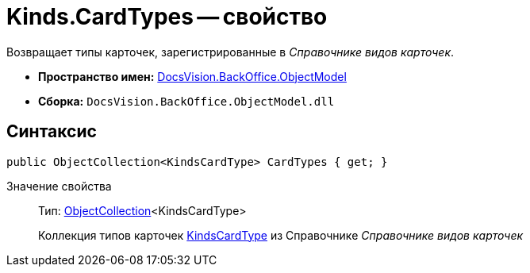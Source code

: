 = Kinds.CardTypes -- свойство

Возвращает типы карточек, зарегистрированные в _Справочнике видов карточек_.

* *Пространство имен:* xref:api/DocsVision/Platform/ObjectModel/ObjectModel_NS.adoc[DocsVision.BackOffice.ObjectModel]
* *Сборка:* `DocsVision.BackOffice.ObjectModel.dll`

== Синтаксис

[source,csharp]
----
public ObjectCollection<KindsCardType> CardTypes { get; }
----

Значение свойства::
Тип: xref:api/DocsVision/Platform/ObjectModel/ObjectCollection_CL.adoc[ObjectCollection]<KindsCardType>
+
Коллекция типов карточек xref:api/DocsVision/BackOffice/ObjectModel/KindsCardType_CL.adoc[KindsCardType] из Справочнике _Справочнике видов карточек_
